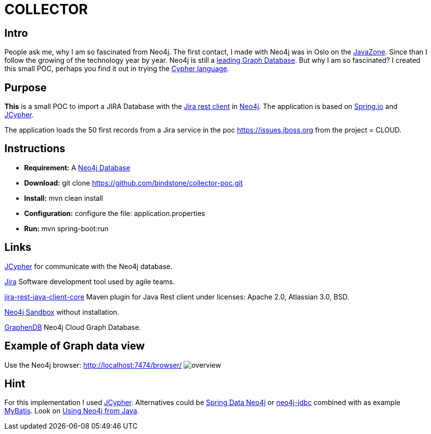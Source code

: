 = COLLECTOR

== Intro
People ask me, why I am so fascinated from Neo4j. The first contact, I made with Neo4j was in Oslo on the https://2014.javazone.no/presentation.html?id=32b4dabd[JavaZone]. Since than I follow the growing of the technology year by year. Neo4j is still a https://db-engines.com/en/ranking/graph+dbms[leading Graph Database]. But why I am so fascinated? I created this small POC, perhaps you find it out in trying the https://neo4j.com/developer/cypher-query-language[Cypher language].

== Purpose

*This* is a small POC to import a JIRA Database with the https://mvnrepository.com/artifact/com.atlassian.jira/jira-rest-java-client-core/4.0.0[Jira rest client] in https://neo4j.com/[Neo4j]. The application is based on https://spring.io/[Spring.io] and https://github.com/Wolfgang-Schuetzelhofer/jcypher[JCypher].

The application loads the 50 first records from a Jira service in the poc https://issues.jboss.org[] from the project = CLOUD.

== Instructions
* *Requirement:* A https://neo4j.com/download[Neo4j Database]
* *Download:* git clone https://github.com/bindstone/collector-poc.git
* *Install:* mvn clean install
* *Configuration:* configure the file: application.properties
* *Run:* mvn spring-boot:run

== Links
https://github.com/Wolfgang-Schuetzelhofer/jcypher[JCypher] for communicate with the Neo4j database.

https://atlassian.com/software/jira[Jira] Software development tool used by agile teams.

https://mvnrepository.com/artifact/com.atlassian.jira/jira-rest-java-client-core/4.0.0[jira-rest-java-client-core] Maven plugin for Java Rest client under licenses: Apache 2.0, Atlassian 3.0, BSD.

https://neo4j.com/sandbox-v2/[Neo4j Sandbox] without installation.

http://www.graphenedb.com/[GraphenDB] Neo4j Cloud Graph Database.

== Example of Graph data view
Use the Neo4j browser: http://localhost:7474/browser/
image:https://github.com/bindstone/collector-poc/blob/master/src/main/asciidoc/images/overview.png[]

== Hint
For this implementation I used https://github.com/Wolfgang-Schuetzelhofer/jcypher[JCypher]. Alternatives could be http://projects.spring.io/spring-data-neo4j[Spring Data Neo4j] or https://github.com/neo4j-contrib/neo4j-jdbc[neo4j-jdbc] combined with as example http://www.mybatis.org/mybatis-3/[MyBatis]. Look on https://neo4j.com/developer/java/[Using Neo4j from Java].
